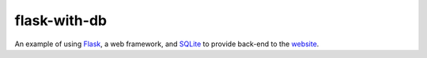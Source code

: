 *************
flask-with-db
*************

An example of using `Flask <https://flask.palletsprojects.com/en/1.1.x/#>`_, a web framework, and `SQLite <https://www.sqlite.org/index.html>`_ to provide back-end to the `website <https://n1rvanas.github.io/Kinomonster/>`_.



